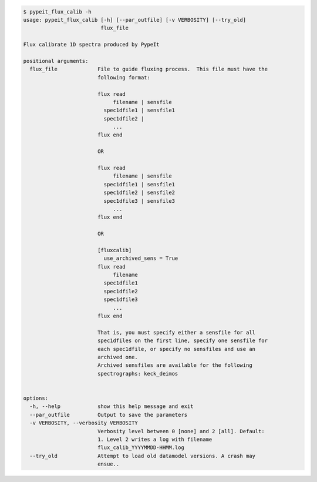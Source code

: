 .. code-block:: console

    $ pypeit_flux_calib -h
    usage: pypeit_flux_calib [-h] [--par_outfile] [-v VERBOSITY] [--try_old]
                             flux_file
    
    Flux calibrate 1D spectra produced by PypeIt
    
    positional arguments:
      flux_file             File to guide fluxing process.  This file must have the
                            following format:
                             
                            flux read
                                 filename | sensfile
                              spec1dfile1 | sensfile1
                              spec1dfile2 | 
                                 ...    
                            flux end
                             
                            OR
                             
                            flux read
                                 filename | sensfile
                              spec1dfile1 | sensfile1
                              spec1dfile2 | sensfile2
                              spec1dfile3 | sensfile3
                                 ...    
                            flux end
                             
                            OR
                             
                            [fluxcalib]
                              use_archived_sens = True
                            flux read
                                 filename
                              spec1dfile1
                              spec1dfile2
                              spec1dfile3
                                 ...    
                            flux end
                             
                            That is, you must specify either a sensfile for all
                            spec1dfiles on the first line, specify one sensfile for
                            each spec1dfile, or specify no sensfiles and use an
                            archived one.
                            Archived sensfiles are available for the following
                            spectrographs: keck_deimos
                             
    
    options:
      -h, --help            show this help message and exit
      --par_outfile         Output to save the parameters
      -v VERBOSITY, --verbosity VERBOSITY
                            Verbosity level between 0 [none] and 2 [all]. Default:
                            1. Level 2 writes a log with filename
                            flux_calib_YYYYMMDD-HHMM.log
      --try_old             Attempt to load old datamodel versions. A crash may
                            ensue..
    